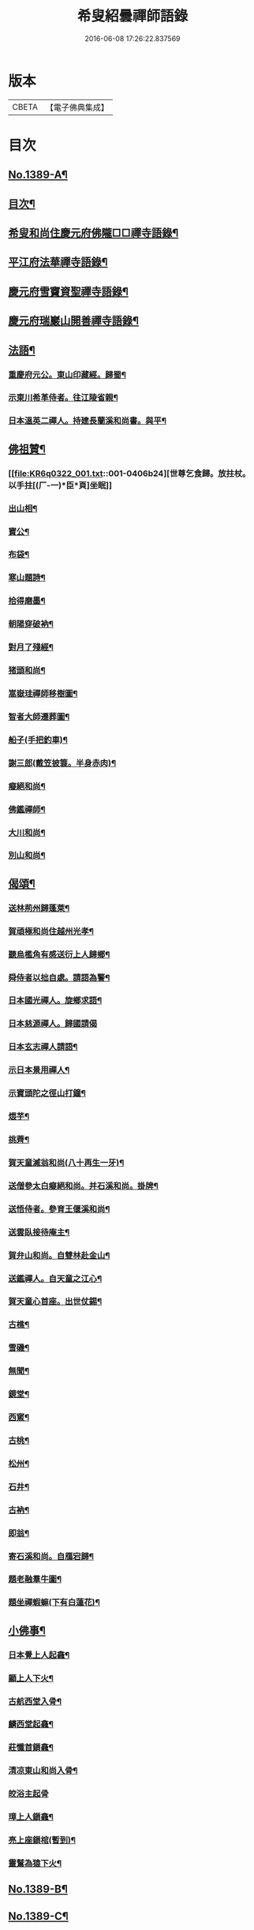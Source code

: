 #+TITLE: 希叟紹曇禪師語錄 
#+DATE: 2016-06-08 17:26:22.837569

* 版本
 |     CBETA|【電子佛典集成】|

* 目次
** [[file:KR6q0322_001.txt::001-0397a1][No.1389-A¶]]
** [[file:KR6q0322_001.txt::001-0397a15][目次¶]]
** [[file:KR6q0322_001.txt::001-0397b8][希叟和尚住慶元府佛隴□□禪寺語錄¶]]
** [[file:KR6q0322_001.txt::001-0399b13][平江府法華禪寺語錄¶]]
** [[file:KR6q0322_001.txt::001-0400c19][慶元府雪竇資聖禪寺語錄¶]]
** [[file:KR6q0322_001.txt::001-0403c3][慶元府瑞巖山開善禪寺語錄¶]]
** [[file:KR6q0322_001.txt::001-0405c7][法語¶]]
*** [[file:KR6q0322_001.txt::001-0405c8][重慶府元公。東山印藏經。歸蜀¶]]
*** [[file:KR6q0322_001.txt::001-0405c24][示東川希革侍者。往江陵省親¶]]
*** [[file:KR6q0322_001.txt::001-0406b3][日本溫英二禪人。持建長蘭溪和尚書。與平¶]]
** [[file:KR6q0322_001.txt::001-0406b24][佛祖贊¶]]
*** [[file:KR6q0322_001.txt::001-0406b24][世尊乞食歸。放拄杖。以手拄[(厂-一)*臣*頁]坐眠]]
*** [[file:KR6q0322_001.txt::001-0406c5][出山相¶]]
*** [[file:KR6q0322_001.txt::001-0406c8][寶公¶]]
*** [[file:KR6q0322_001.txt::001-0406c10][布袋¶]]
*** [[file:KR6q0322_001.txt::001-0406c13][寒山題詩¶]]
*** [[file:KR6q0322_001.txt::001-0406c16][拾得磨墨¶]]
*** [[file:KR6q0322_001.txt::001-0406c19][朝陽穿破衲¶]]
*** [[file:KR6q0322_001.txt::001-0406c21][對月了殘經¶]]
*** [[file:KR6q0322_001.txt::001-0406c23][猪頭和尚¶]]
*** [[file:KR6q0322_001.txt::001-0407a2][嵩嶽珪禪師移樹圖¶]]
*** [[file:KR6q0322_001.txt::001-0407a5][智者大師遷葬圖¶]]
*** [[file:KR6q0322_001.txt::001-0407a8][船子(手把釣車)¶]]
*** [[file:KR6q0322_001.txt::001-0407a11][謝三郎(戴笠披簑。半身赤肉)¶]]
*** [[file:KR6q0322_001.txt::001-0407a14][癡絕和尚¶]]
*** [[file:KR6q0322_001.txt::001-0407a19][佛鑑禪師¶]]
*** [[file:KR6q0322_001.txt::001-0407a24][大川和尚¶]]
*** [[file:KR6q0322_001.txt::001-0407b5][別山和尚¶]]
** [[file:KR6q0322_001.txt::001-0407b10][偈頌¶]]
*** [[file:KR6q0322_001.txt::001-0407b11][送林荊州歸蓬萊¶]]
*** [[file:KR6q0322_001.txt::001-0407b19][賀頑極和尚住越州光孝¶]]
*** [[file:KR6q0322_001.txt::001-0407c2][聽烏檻角有感送衍上人歸鄉¶]]
*** [[file:KR6q0322_001.txt::001-0407c9][舜侍者以拙自處。請語為警¶]]
*** [[file:KR6q0322_001.txt::001-0407c18][日本國光禪人。旋鄉求語¶]]
*** [[file:KR6q0322_001.txt::001-0407c24][日本慈源禪人。歸國請偈]]
*** [[file:KR6q0322_001.txt::001-0408a6][日本玄志禪人請語¶]]
*** [[file:KR6q0322_001.txt::001-0408a12][示日本景用禪人¶]]
*** [[file:KR6q0322_001.txt::001-0408a18][示寶頭陀之徑山打鐘¶]]
*** [[file:KR6q0322_001.txt::001-0408a24][煨芋¶]]
*** [[file:KR6q0322_001.txt::001-0408b7][挑薺¶]]
*** [[file:KR6q0322_001.txt::001-0408b14][賀天童滅翁和尚(八十再生一牙)¶]]
*** [[file:KR6q0322_001.txt::001-0408b17][送僧參太白癡絕和尚。并石溪和尚。掛牌¶]]
*** [[file:KR6q0322_001.txt::001-0408b20][送悟侍者。參育王偃溪和尚¶]]
*** [[file:KR6q0322_001.txt::001-0408b23][送雲臥接待庵主¶]]
*** [[file:KR6q0322_001.txt::001-0408c2][賀弁山和尚。自雙林赴金山¶]]
*** [[file:KR6q0322_001.txt::001-0408c5][送鑑禪人。自天童之江心¶]]
*** [[file:KR6q0322_001.txt::001-0408c8][賀天童心首座。出世仗錫¶]]
*** [[file:KR6q0322_001.txt::001-0408c11][古樵¶]]
*** [[file:KR6q0322_001.txt::001-0408c14][雪磯¶]]
*** [[file:KR6q0322_001.txt::001-0408c17][無聞¶]]
*** [[file:KR6q0322_001.txt::001-0408c20][鏡堂¶]]
*** [[file:KR6q0322_001.txt::001-0408c23][西窻¶]]
*** [[file:KR6q0322_001.txt::001-0409a2][古桃¶]]
*** [[file:KR6q0322_001.txt::001-0409a5][松州¶]]
*** [[file:KR6q0322_001.txt::001-0409a8][石井¶]]
*** [[file:KR6q0322_001.txt::001-0409a11][古衲¶]]
*** [[file:KR6q0322_001.txt::001-0409a14][即翁¶]]
*** [[file:KR6q0322_001.txt::001-0409a17][寄石溪和尚。自鴈宕歸¶]]
*** [[file:KR6q0322_001.txt::001-0409a20][題老融羣牛圖¶]]
*** [[file:KR6q0322_001.txt::001-0409a23][題坐禪蝦䗫(下有白蓮花)¶]]
** [[file:KR6q0322_001.txt::001-0409b2][小佛事¶]]
*** [[file:KR6q0322_001.txt::001-0409b3][日本覺上人起龕¶]]
*** [[file:KR6q0322_001.txt::001-0409b7][顯上人下火¶]]
*** [[file:KR6q0322_001.txt::001-0409b10][古航西堂入骨¶]]
*** [[file:KR6q0322_001.txt::001-0409b14][麟西堂起龕¶]]
*** [[file:KR6q0322_001.txt::001-0409b17][莊懺首鎻龕¶]]
*** [[file:KR6q0322_001.txt::001-0409b21][清凉東山和尚入骨¶]]
*** [[file:KR6q0322_001.txt::001-0409b24][皎浴主起骨]]
*** [[file:KR6q0322_001.txt::001-0409c5][璋上人鎻龕¶]]
*** [[file:KR6q0322_001.txt::001-0409c9][亮上座鎻棺(暫到)¶]]
*** [[file:KR6q0322_001.txt::001-0409c12][靈鷲為猿下火¶]]
** [[file:KR6q0322_001.txt::001-0409c17][No.1389-B¶]]
** [[file:KR6q0322_001.txt::001-0410a6][No.1389-C¶]]

* 卷
[[file:KR6q0322_001.txt][希叟紹曇禪師語錄 1]]

